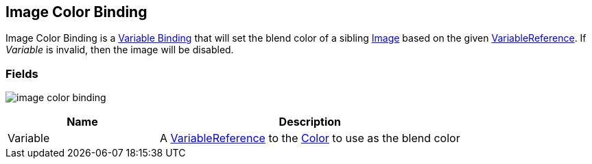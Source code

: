 [#manual/image-color-binding]

## Image Color Binding

Image Color Binding is a <<manual/variable-binding.html,Variable Binding>> that will set the blend color of a sibling https://docs.unity3d.com/ScriptReference/UI.Image.html[Image^] based on the given <<reference/variable-reference.html,VariableReference>>. If _Variable_ is invalid, then the image will be disabled.

### Fields

image:image-color-binding.png[]

[cols="1,2"]
|===
| Name	| Description

| Variable	| A <<reference/variable-reference.html,VariableReference>> to the https://docs.unity3d.com/ScriptReference/Color.html[Color^] to use as the blend color
|===

ifdef::backend-multipage_html5[]
<<reference/image-color-binding.html,Reference>>
endif::[]